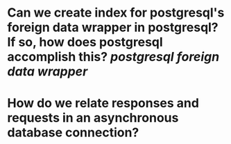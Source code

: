 * Can we create index for postgresql's foreign data wrapper in postgresql? If so, how does postgresql accomplish this? [[postgresql]] [[foreign data wrapper]]
* How do we relate responses and requests in an asynchronous database connection?